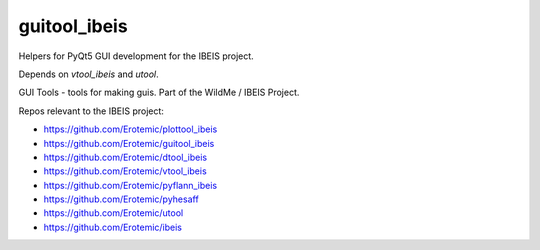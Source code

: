 guitool_ibeis
=============

|GithubActions| |Pypi| |Downloads| |Codecov| |Travis| |Appveyor| 

Helpers for PyQt5 GUI development for the IBEIS project.

Depends on `vtool_ibeis` and `utool`.

GUI Tools - tools for making guis. Part of the WildMe / IBEIS Project.


Repos relevant to the IBEIS project:

* https://github.com/Erotemic/plottool_ibeis

* https://github.com/Erotemic/guitool_ibeis

* https://github.com/Erotemic/dtool_ibeis

* https://github.com/Erotemic/vtool_ibeis

* https://github.com/Erotemic/pyflann_ibeis

* https://github.com/Erotemic/pyhesaff

* https://github.com/Erotemic/utool

* https://github.com/Erotemic/ibeis


.. |CircleCI| image:: https://circleci.com/gh/Erotemic/guitool_ibeis.svg?style=svg
    :target: https://circleci.com/gh/Erotemic/guitool_ibeis
.. |Travis| image:: https://img.shields.io/travis/Erotemic/guitool_ibeis/main.svg?label=Travis%20CI
   :target: https://travis-ci.org/Erotemic/guitool_ibeis?branch=main
.. |Appveyor| image:: https://ci.appveyor.com/api/projects/status/github/Erotemic/guitool_ibeis?branch=main&svg=True
   :target: https://ci.appveyor.com/project/Erotemic/guitool_ibeis/branch/main
.. |Codecov| image:: https://codecov.io/github/Erotemic/guitool_ibeis/badge.svg?branch=main&service=github
   :target: https://codecov.io/github/Erotemic/guitool_ibeis?branch=main
.. |Pypi| image:: https://img.shields.io/pypi/v/guitool_ibeis.svg
   :target: https://pypi.python.org/pypi/guitool_ibeis
.. |Downloads| image:: https://img.shields.io/pypi/dm/guitool_ibeis.svg
   :target: https://pypistats.org/packages/guitool_ibeis
.. |ReadTheDocs| image:: https://readthedocs.org/projects/guitool_ibeis/badge/?version=latest
    :target: http://guitool_ibeis.readthedocs.io/en/latest/
.. |GithubActions| image:: https://github.com/Erotemic/guitool_ibeis/actions/workflows/tests.yml/badge.svg?branch=main
    :target: https://github.com/Erotemic/guitool_ibeis/actions?query=branch%3Amain
